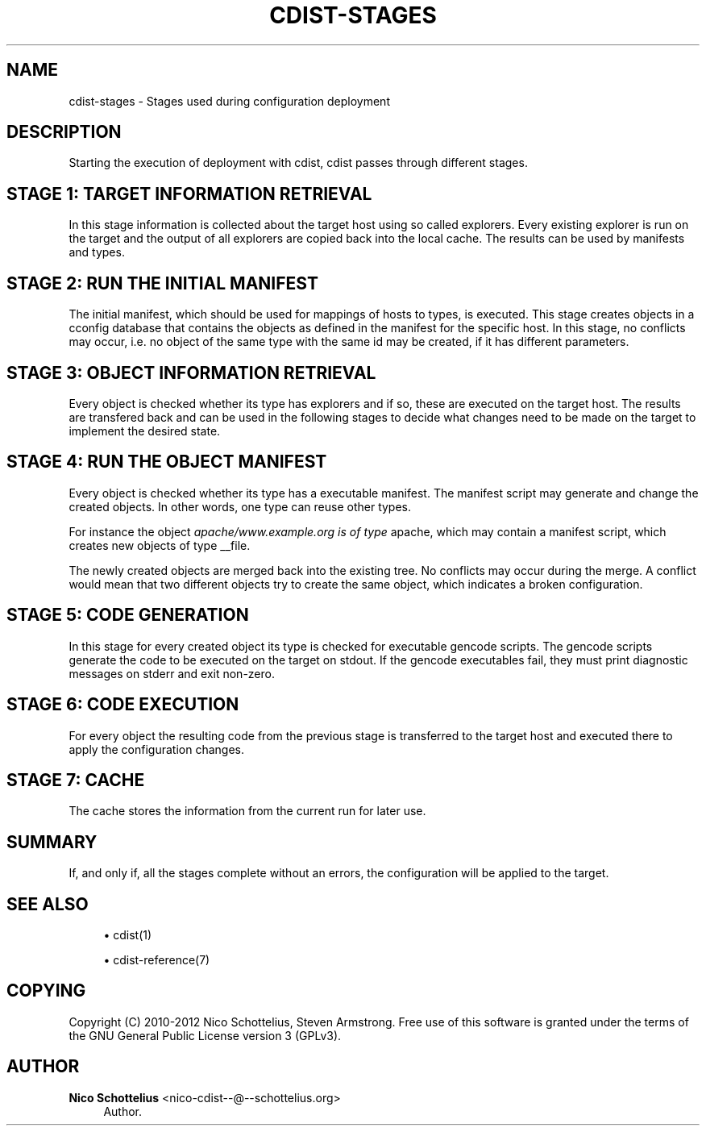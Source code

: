 '\" t
.\"     Title: cdist-stages
.\"    Author: Nico Schottelius <nico-cdist--@--schottelius.org>
.\" Generator: DocBook XSL Stylesheets v1.77.1 <http://docbook.sf.net/>
.\"      Date: 11/05/2012
.\"    Manual: \ \&
.\"    Source: \ \&
.\"  Language: English
.\"
.TH "CDIST\-STAGES" "7" "11/05/2012" "\ \&" "\ \&"
.\" -----------------------------------------------------------------
.\" * Define some portability stuff
.\" -----------------------------------------------------------------
.\" ~~~~~~~~~~~~~~~~~~~~~~~~~~~~~~~~~~~~~~~~~~~~~~~~~~~~~~~~~~~~~~~~~
.\" http://bugs.debian.org/507673
.\" http://lists.gnu.org/archive/html/groff/2009-02/msg00013.html
.\" ~~~~~~~~~~~~~~~~~~~~~~~~~~~~~~~~~~~~~~~~~~~~~~~~~~~~~~~~~~~~~~~~~
.ie \n(.g .ds Aq \(aq
.el       .ds Aq '
.\" -----------------------------------------------------------------
.\" * set default formatting
.\" -----------------------------------------------------------------
.\" disable hyphenation
.nh
.\" disable justification (adjust text to left margin only)
.ad l
.\" -----------------------------------------------------------------
.\" * MAIN CONTENT STARTS HERE *
.\" -----------------------------------------------------------------
.SH "NAME"
cdist-stages \- Stages used during configuration deployment
.SH "DESCRIPTION"
.sp
Starting the execution of deployment with cdist, cdist passes through different stages\&.
.SH "STAGE 1: TARGET INFORMATION RETRIEVAL"
.sp
In this stage information is collected about the target host using so called explorers\&. Every existing explorer is run on the target and the output of all explorers are copied back into the local cache\&. The results can be used by manifests and types\&.
.SH "STAGE 2: RUN THE INITIAL MANIFEST"
.sp
The initial manifest, which should be used for mappings of hosts to types, is executed\&. This stage creates objects in a cconfig database that contains the objects as defined in the manifest for the specific host\&. In this stage, no conflicts may occur, i\&.e\&. no object of the same type with the same id may be created, if it has different parameters\&.
.SH "STAGE 3: OBJECT INFORMATION RETRIEVAL"
.sp
Every object is checked whether its type has explorers and if so, these are executed on the target host\&. The results are transfered back and can be used in the following stages to decide what changes need to be made on the target to implement the desired state\&.
.SH "STAGE 4: RUN THE OBJECT MANIFEST"
.sp
Every object is checked whether its type has a executable manifest\&. The manifest script may generate and change the created objects\&. In other words, one type can reuse other types\&.
.sp
For instance the object \fIapache/www\&.example\&.org is of type \fRapache, which may contain a manifest script, which creates new objects of type __file\&.
.sp
The newly created objects are merged back into the existing tree\&. No conflicts may occur during the merge\&. A conflict would mean that two different objects try to create the same object, which indicates a broken configuration\&.
.SH "STAGE 5: CODE GENERATION"
.sp
In this stage for every created object its type is checked for executable gencode scripts\&. The gencode scripts generate the code to be executed on the target on stdout\&. If the gencode executables fail, they must print diagnostic messages on stderr and exit non\-zero\&.
.SH "STAGE 6: CODE EXECUTION"
.sp
For every object the resulting code from the previous stage is transferred to the target host and executed there to apply the configuration changes\&.
.SH "STAGE 7: CACHE"
.sp
The cache stores the information from the current run for later use\&.
.SH "SUMMARY"
.sp
If, and only if, all the stages complete without an errors, the configuration will be applied to the target\&.
.SH "SEE ALSO"
.sp
.RS 4
.ie n \{\
\h'-04'\(bu\h'+03'\c
.\}
.el \{\
.sp -1
.IP \(bu 2.3
.\}
cdist(1)
.RE
.sp
.RS 4
.ie n \{\
\h'-04'\(bu\h'+03'\c
.\}
.el \{\
.sp -1
.IP \(bu 2.3
.\}
cdist\-reference(7)
.RE
.SH "COPYING"
.sp
Copyright (C) 2010\-2012 Nico Schottelius, Steven Armstrong\&. Free use of this software is granted under the terms of the GNU General Public License version 3 (GPLv3)\&.
.SH "AUTHOR"
.PP
\fBNico Schottelius\fR <\&nico\-cdist\-\-@\-\-schottelius\&.org\&>
.RS 4
Author.
.RE
